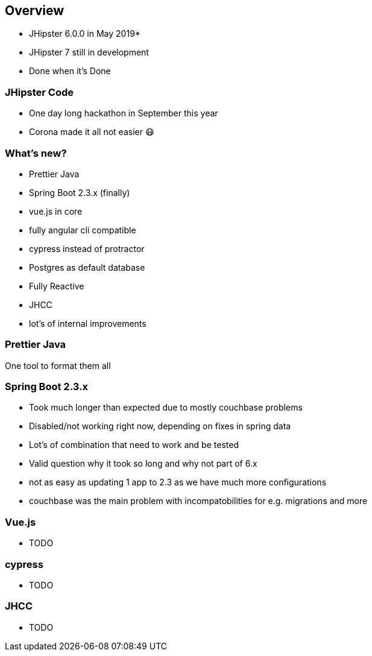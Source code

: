 == Overview

* JHipster 6.0.0 in May 2019*
* JHipster 7 still in development
* Done when it's Done

=== JHipster Code

* One day long hackathon in September this year
* Corona made it all not easier 😷

=== What's new?

[%step]
* Prettier Java
* Spring Boot 2.3.x (finally)
* vue.js in core
* fully angular cli compatible
* cypress instead of protractor
* Postgres as default database
* Fully Reactive
* JHCC
* lot's of internal improvements

=== Prettier Java

One tool to format them all

=== Spring Boot 2.3.x

* Took much longer than expected due to mostly couchbase problems
* Disabled/not working right now, depending on fixes in spring data
* Lot's of combination that need to work and be tested


[.notes]
--
* Valid question why it took so long and why not part of 6.x
* not as easy as updating 1 app to 2.3 as we have much more configurations
* couchbase was the main problem with incompatobilities for e.g. migrations and more
--

=== Vue.js

* TODO

=== cypress

* TODO

=== JHCC

* TODO

